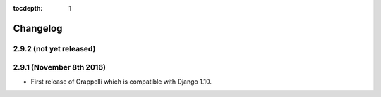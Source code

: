 :tocdepth: 1

.. |grappelli| replace:: Grappelli
.. |filebrowser| replace:: FileBrowser

.. _changelog:

Changelog
=========

2.9.2 (not yet released)
------------------------

2.9.1 (November 8th 2016)
-------------------------

* First release of Grappelli which is compatible with Django 1.10.
